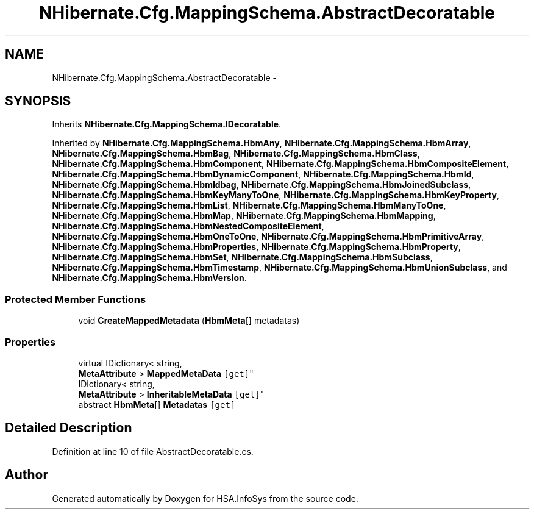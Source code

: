 .TH "NHibernate.Cfg.MappingSchema.AbstractDecoratable" 3 "Fri Jul 5 2013" "Version 1.0" "HSA.InfoSys" \" -*- nroff -*-
.ad l
.nh
.SH NAME
NHibernate.Cfg.MappingSchema.AbstractDecoratable \- 
.SH SYNOPSIS
.br
.PP
.PP
Inherits \fBNHibernate\&.Cfg\&.MappingSchema\&.IDecoratable\fP\&.
.PP
Inherited by \fBNHibernate\&.Cfg\&.MappingSchema\&.HbmAny\fP, \fBNHibernate\&.Cfg\&.MappingSchema\&.HbmArray\fP, \fBNHibernate\&.Cfg\&.MappingSchema\&.HbmBag\fP, \fBNHibernate\&.Cfg\&.MappingSchema\&.HbmClass\fP, \fBNHibernate\&.Cfg\&.MappingSchema\&.HbmComponent\fP, \fBNHibernate\&.Cfg\&.MappingSchema\&.HbmCompositeElement\fP, \fBNHibernate\&.Cfg\&.MappingSchema\&.HbmDynamicComponent\fP, \fBNHibernate\&.Cfg\&.MappingSchema\&.HbmId\fP, \fBNHibernate\&.Cfg\&.MappingSchema\&.HbmIdbag\fP, \fBNHibernate\&.Cfg\&.MappingSchema\&.HbmJoinedSubclass\fP, \fBNHibernate\&.Cfg\&.MappingSchema\&.HbmKeyManyToOne\fP, \fBNHibernate\&.Cfg\&.MappingSchema\&.HbmKeyProperty\fP, \fBNHibernate\&.Cfg\&.MappingSchema\&.HbmList\fP, \fBNHibernate\&.Cfg\&.MappingSchema\&.HbmManyToOne\fP, \fBNHibernate\&.Cfg\&.MappingSchema\&.HbmMap\fP, \fBNHibernate\&.Cfg\&.MappingSchema\&.HbmMapping\fP, \fBNHibernate\&.Cfg\&.MappingSchema\&.HbmNestedCompositeElement\fP, \fBNHibernate\&.Cfg\&.MappingSchema\&.HbmOneToOne\fP, \fBNHibernate\&.Cfg\&.MappingSchema\&.HbmPrimitiveArray\fP, \fBNHibernate\&.Cfg\&.MappingSchema\&.HbmProperties\fP, \fBNHibernate\&.Cfg\&.MappingSchema\&.HbmProperty\fP, \fBNHibernate\&.Cfg\&.MappingSchema\&.HbmSet\fP, \fBNHibernate\&.Cfg\&.MappingSchema\&.HbmSubclass\fP, \fBNHibernate\&.Cfg\&.MappingSchema\&.HbmTimestamp\fP, \fBNHibernate\&.Cfg\&.MappingSchema\&.HbmUnionSubclass\fP, and \fBNHibernate\&.Cfg\&.MappingSchema\&.HbmVersion\fP\&.
.SS "Protected Member Functions"

.in +1c
.ti -1c
.RI "void \fBCreateMappedMetadata\fP (\fBHbmMeta\fP[] metadatas)"
.br
.in -1c
.SS "Properties"

.in +1c
.ti -1c
.RI "virtual IDictionary< string, 
.br
\fBMetaAttribute\fP > \fBMappedMetaData\fP\fC [get]\fP"
.br
.ti -1c
.RI "IDictionary< string, 
.br
\fBMetaAttribute\fP > \fBInheritableMetaData\fP\fC [get]\fP"
.br
.ti -1c
.RI "abstract \fBHbmMeta\fP[] \fBMetadatas\fP\fC [get]\fP"
.br
.in -1c
.SH "Detailed Description"
.PP 
Definition at line 10 of file AbstractDecoratable\&.cs\&.

.SH "Author"
.PP 
Generated automatically by Doxygen for HSA\&.InfoSys from the source code\&.
